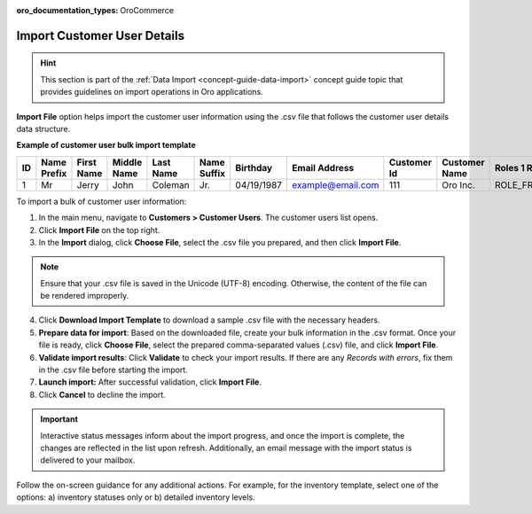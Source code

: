 :oro_documentation_types: OroCommerce

.. _import-customer-users:

Import Customer User Details
----------------------------

.. hint:: This section is part of the :ref:`Data Import <concept-guide-data-import>` concept guide topic that provides guidelines on import operations in Oro applications.

.. start

**Import File** option helps import the customer user information using the .csv file that follows the customer user details data structure.

**Example of customer user bulk import template**

.. container:: scroll-table

   .. csv-table::
     :header: "ID","Name Prefix","First Name","Middle Name","Last Name","Name Suffix","Birthday","Email Address","Customer Id","Customer Name","Roles 1 Role","Enabled","Confirmed","Owner Id","Website Id"
     :widths: 5, 5, 5, 5, 10, 5, 10, 10, 5, 10, 10, 5, 5, 5, 5

     1,"Mr","Jerry","John","Coleman","Jr.","04/19/1987","example@email.com",111,"Oro Inc.","ROLE_FRONTEND_BUYER",1,0,1,1

To import a bulk of |imported_information|:

1. In the main menu, navigate to |menu|. The |item| list opens.

2. Click **Import File** on the top right.

3. In the **Import** dialog, click **Choose File**, select the .csv file you prepared, and then click **Import File**.

.. note:: Ensure that your .csv file is saved in the Unicode (UTF-8) encoding. Otherwise, the content of the file can be rendered improperly.

|image|

4. Click **Download Import Template** to download a sample .csv file with the necessary headers.

5. **Prepare data for import**: Based on the downloaded file, create your bulk information in the .csv format. Once your file is ready, click **Choose File**, select the prepared comma-separated values (.csv) file, and click **Import File**.

6. **Validate import results**: Click **Validate** to check your import results. If there are any *Records with errors*, fix them in the .csv file before starting the import.

7. **Launch import:** After successful validation, click **Import File**.

8. Click **Cancel** to decline the import.

.. important:: Interactive status messages inform about the import progress, and once the import is complete, the changes are reflected in the list upon refresh. Additionally, an email message with the import status is delivered to your mailbox.

Follow the on-screen guidance for any additional actions. For example, for the inventory template, select one of the options: a) inventory statuses only or b) detailed inventory levels.

.. raw:: HTML

   <iframe width="560" height="315" src="https://www.youtube.com/embed/p5HrsdMUB7A" title="YouTube video player" frameborder="0" allow="accelerometer; autoplay; clipboard-write; encrypted-media; gyroscope; picture-in-picture" allowfullscreen></iframe>

.. finish

.. |imported_information| replace:: customer user information

.. |menu| replace:: **Customers > Customer Users**

.. |item| replace:: customer users

.. |image| image:: /user/img/customers/customer_users/import_customer_users.png